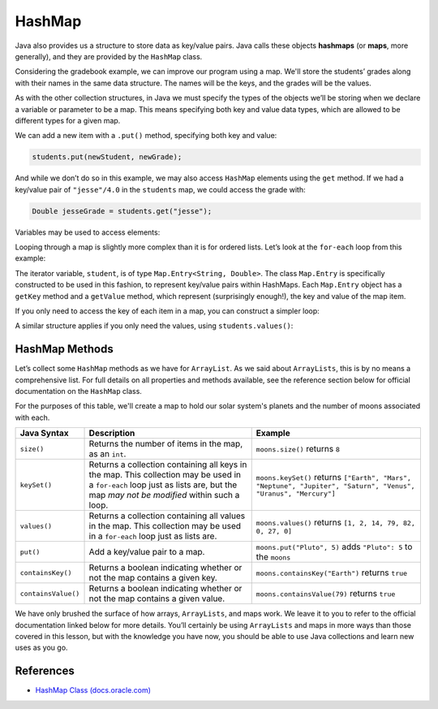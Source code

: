 .. index:: ! HashMap, ! map

HashMap
=======

Java also provides us a structure to store
data as key/value pairs. Java calls these objects **hashmaps** 
(or **maps**, more generally), and they are provided by the ``HashMap`` class.

Considering the gradebook example, we can improve our program using a
map. We'll store the students’ grades along with their names in the same
data structure. The names will be the keys, and the grades will be the
values.
       
As with the other collection structures, in Java we must specify the types of 
the objects we’ll be storing when we declare a variable or parameter to be a map.
This means specifying both key and value data types, which are allowed
to be different types for a given map.

.. sourcecode:: java
   :linenos:

   package org.launchcode.java.demos.collections;

   import java.util.HashMap;
   import java.util.Map;
   import java.util.Scanner;

   
   public class HashMapGradebook {

      public static void main(String[] args) {

         HashMap<String, Double> students = new HashMap<>();
         Scanner in = new Scanner(System.in);
         String newStudent;

         System.out.println("Enter your students (or ENTER to finish):");

         // Get student names and grades
         do {

            System.out.print("Student: ");
            newStudent = in.nextLine();

            if (!newStudent.equals("")) {
               System.out.print("Grade: ");
               Double newGrade = in.nextDouble();
               students.put(newStudent, newGrade);

               // Read in the newline before looping back
               in.nextLine();
            }

         } while(!newStudent.equals(""));

         // Print class roster
         System.out.println("\nClass roster:");
         double sum = 0.0;

         for (Map.Entry<String, Double> student : students.entrySet()) {
            System.out.println(student.getKey() + " (" + student.getValue() + ")");
            sum += student.getValue();
         }

         double avg = sum / students.size();
         System.out.println("Average grade: " + avg);
      }    
   }

We can add a new item with a ``.put()`` method, specifying both key and
value: 

.. sourcecode:: java

   students.put(newStudent, newGrade);

And while we don’t do so in this example, we may also access ``HashMap``
elements using the ``get`` method. If we had a key/value pair of
``"jesse"/4.0`` in the ``students`` map, we could access the grade with:

.. sourcecode:: java

   Double jesseGrade = students.get("jesse");
   
   
Variables may be used to access elements:

.. sourcecode:: java
   :linenos:

   String name = "jesse";
   Double jesseGrade = students.get(name);

Looping through a map is slightly more complex than it is for ordered lists.
Let’s look at the ``for-each`` loop from this example:

.. sourcecode:: java
   :linenos:

   for (Map.Entry<String, Double> student : students.entrySet()) {
      System.out.println(student.getKey() + " (" + student.getValue() + ")");
      sum += student.getValue();
   }

The iterator variable, ``student``, is of type
``Map.Entry<String, Double>``. The class ``Map.Entry`` is specifically
constructed to be used in this fashion, to represent key/value pairs
within HashMaps. Each ``Map.Entry`` object has a ``getKey`` method and a
``getValue`` method, which represent (surprisingly enough!), the key and
value of the map item.

If you only need to access the key of each item in a map, you can
construct a simpler loop:

.. sourcecode:: java
   :linenos:

   for (String student : students.keySet()) {
      System.out.println(student);
   }

A similar structure applies if you only need the values, using
``students.values()``:

.. sourcecode:: java
   :linenos:

   for (double grade : students.values()) {
      System.out.println(grade);
   }

HashMap Methods
---------------

Let’s collect some ``HashMap`` methods as we have for ``ArrayList``. As we said about
``ArrayLists``, this is by no means a comprehensive list. For full details on all
properties and methods available, see the reference section below for official documentation
on the ``HashMap`` class.

For the purposes of this table, we'll create a map to hold our solar system's planets
and the number of moons associated with each.

.. sourcecode:: java
   :linenos:

   HashMap<String, Integer> students = new HashMap<>();
   moons.put("Mercury", 0);
   moons.put("Venus", 0);
   moons.put("Earth", 1);
   moons.put("Mars", 2);
   moons.put("Jupiter", 79);
   moons.put("Saturn", 82);
   moons.put("Uranus", 27);
   moons.put("Neptune", 14);


.. list-table:: 
   :header-rows: 1

   * - Java Syntax
     - Description
     - Example
   * - ``size()``
     - Returns the number of items in the map, as an ``int``. 
     - ``moons.size()`` returns ``8`` 
   * - ``keySet()``
     - Returns a collection containing all keys in the map. This collection may be used in a
       ``for-each`` loop just as lists are, but the map *may not be modified* within such a loop.
     - ``moons.keySet()`` returns 
       ``["Earth", "Mars", "Neptune", "Jupiter", "Saturn", "Venus", "Uranus", "Mercury"]``
   * - ``values()``
     - Returns a collection containing all values in the map. This collection may be used in a 
       ``for-each`` loop just as lists are.
     - ``moons.values()`` returns ``[1, 2, 14, 79, 82, 0, 27, 0]``
   * - ``put()``
     - Add a key/value pair to a map. 
     - ``moons.put("Pluto", 5)`` adds ``"Pluto": 5`` to the ``moons``
   * - ``containsKey()``
     - Returns a boolean indicating whether or not the map contains a given key.
     - ``moons.containsKey("Earth")`` returns ``true``
   * - ``containsValue()``
     - Returns a boolean indicating whether or not the map contains a given value. 
     - ``moons.containsValue(79)`` returns ``true``

We have only brushed the surface of how arrays, ``ArrayLists``, and maps work. We
leave it to you to refer to the official documentation linked below for
more details. You’ll certainly be using ``ArrayLists`` and maps in more ways than
those covered in this lesson, but with the knowledge you have now, you
should be able to use Java collections and learn new uses as you go.

References
----------

-  `HashMap Class
   (docs.oracle.com) <https://docs.oracle./comjavase/8/docs/api/java/util/HashMap.html>`__

